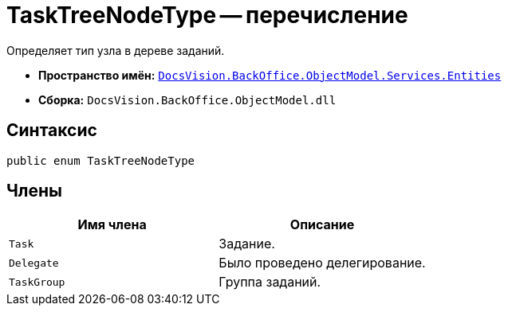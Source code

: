 = TaskTreeNodeType -- перечисление

Определяет тип узла в дереве заданий.

* *Пространство имён:* `xref:api/DocsVision/BackOffice/ObjectModel/Services/Entities/Entities_NS.adoc[DocsVision.BackOffice.ObjectModel.Services.Entities]`
* *Сборка:* `DocsVision.BackOffice.ObjectModel.dll`

== Синтаксис

[source,csharp]
----
public enum TaskTreeNodeType
----

== Члены

[cols=",",options="header"]
|===
|Имя члена |Описание
|`Task` |Задание.
|`Delegate` |Было проведено делегирование.
|`TaskGroup` |Группа заданий.
|===
